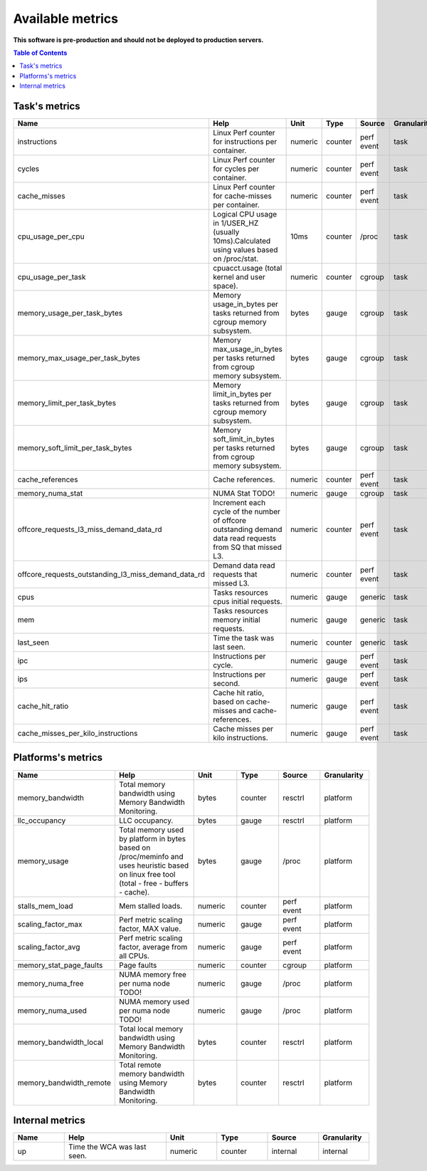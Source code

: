 
================================
Available metrics
================================

**This software is pre-production and should not be deployed to production servers.**

.. contents:: Table of Contents

Task's metrics
==============

.. csv-table::
	:header: "Name", "Help", "Unit", "Type", "Source", "Granularity"
	:widths: 10, 20, 10, 10, 10, 10

	"instructions", "Linux Perf counter for instructions per container.", "numeric", "counter", "perf event", "task"
	"cycles", "Linux Perf counter for cycles per container.", "numeric", "counter", "perf event", "task"
	"cache_misses", "Linux Perf counter for cache-misses per container.", "numeric", "counter", "perf event", "task"
	"cpu_usage_per_cpu", "Logical CPU usage in 1/USER_HZ (usually 10ms).Calculated using values based on /proc/stat.", "10ms", "counter", "/proc", "task"
	"cpu_usage_per_task", "cpuacct.usage (total kernel and user space).", "numeric", "counter", "cgroup", "task"
	"memory_usage_per_task_bytes", "Memory usage_in_bytes per tasks returned from cgroup memory subsystem.", "bytes", "gauge", "cgroup", "task"
	"memory_max_usage_per_task_bytes", "Memory max_usage_in_bytes per tasks returned from cgroup memory subsystem.", "bytes", "gauge", "cgroup", "task"
	"memory_limit_per_task_bytes", "Memory limit_in_bytes per tasks returned from cgroup memory subsystem.", "bytes", "gauge", "cgroup", "task"
	"memory_soft_limit_per_task_bytes", "Memory soft_limit_in_bytes per tasks returned from cgroup memory subsystem.", "bytes", "gauge", "cgroup", "task"
	"cache_references", "Cache references.", "numeric", "counter", "perf event", "task"
	"memory_numa_stat", "NUMA Stat TODO!", "numeric", "gauge", "cgroup", "task"
	"offcore_requests_l3_miss_demand_data_rd", "Increment each cycle of the number of offcore outstanding demand data read requests from SQ that missed L3.", "numeric", "counter", "perf event", "task"
	"offcore_requests_outstanding_l3_miss_demand_data_rd", "Demand data read requests that missed L3.", "numeric", "counter", "perf event", "task"
	"cpus", "Tasks resources cpus initial requests.", "numeric", "gauge", "generic", "task"
	"mem", "Tasks resources memory initial requests.", "numeric", "gauge", "generic", "task"
	"last_seen", "Time the task was last seen.", "numeric", "counter", "generic", "task"
	"ipc", "Instructions per cycle.", "numeric", "gauge", "perf event", "task"
	"ips", "Instructions per second.", "numeric", "gauge", "perf event", "task"
	"cache_hit_ratio", "Cache hit ratio, based on cache-misses and cache-references.", "numeric", "gauge", "perf event", "task"
	"cache_misses_per_kilo_instructions", "Cache misses per kilo instructions.", "numeric", "gauge", "perf event", "task"

Platforms's metrics
===================

.. csv-table::
	:header: "Name", "Help", "Unit", "Type", "Source", "Granularity"
	:widths: 10, 20, 10, 10, 10, 10

	"memory_bandwidth", "Total memory bandwidth using Memory Bandwidth Monitoring.", "bytes", "counter", "resctrl", "platform"
	"llc_occupancy", "LLC occupancy.", "bytes", "gauge", "resctrl", "platform"
	"memory_usage", "Total memory used by platform in bytes based on /proc/meminfo and uses heuristic based on linux free tool (total - free - buffers - cache).", "bytes", "gauge", "/proc", "platform"
	"stalls_mem_load", "Mem stalled loads.", "numeric", "counter", "perf event", "platform"
	"scaling_factor_max", "Perf metric scaling factor, MAX value.", "numeric", "gauge", "perf event", "platform"
	"scaling_factor_avg", "Perf metric scaling factor, average from all CPUs.", "numeric", "gauge", "perf event", "platform"
	"memory_stat_page_faults", "Page faults", "numeric", "counter", "cgroup", "platform"
	"memory_numa_free", "NUMA memory free per numa node TODO!", "numeric", "gauge", "/proc", "platform"
	"memory_numa_used", "NUMA memory used per numa node TODO!", "numeric", "gauge", "/proc", "platform"
	"memory_bandwidth_local", "Total local memory bandwidth using Memory Bandwidth Monitoring.", "bytes", "counter", "resctrl", "platform"
	"memory_bandwidth_remote", "Total remote memory bandwidth using Memory Bandwidth Monitoring.", "bytes", "counter", "resctrl", "platform"

Internal metrics
================

.. csv-table::
	:header: "Name", "Help", "Unit", "Type", "Source", "Granularity"
	:widths: 10, 20, 10, 10, 10, 10

	"up", "Time the WCA was last seen.", "numeric", "counter", "internal", "internal"